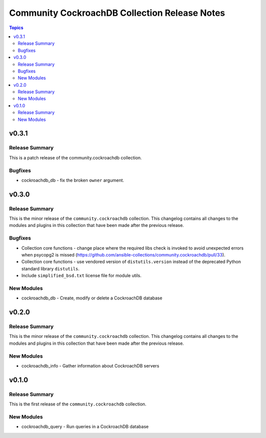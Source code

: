 ==============================================
Community CockroachDB Collection Release Notes
==============================================

.. contents:: Topics


v0.3.1
======

Release Summary
---------------

This is a patch release of the community.cockroachdb collection.

Bugfixes
--------

- cockroachdb_db - fix the broken ``owner`` argument.

v0.3.0
======

Release Summary
---------------

This is the minor release of the ``community.cockroachdb`` collection.
This changelog contains all changes to the modules and plugins in this collection
that have been made after the previous release.

Bugfixes
--------

- Collection core functions - change place where the required libs check is invoked to avoid unexpected errors when psycopg2 is missed (https://github.com/ansible-collections/community.cockroachdb/pull/33).
- Collection core functions - use vendored version of ``distutils.version`` instead of the deprecated Python standard library ``distutils``.
- Include ``simplified_bsd.txt`` license file for module utils.

New Modules
-----------

- cockroachdb_db - Create, modify or delete a CockroachDB database

v0.2.0
======

Release Summary
---------------

This is the minor release of the ``community.cockroachdb`` collection.
This changelog contains all changes to the modules and plugins in this collection
that have been made after the previous release.

New Modules
-----------

- cockroachdb_info - Gather information about CockroachDB servers

v0.1.0
======

Release Summary
---------------

This is the first release of the ``community.cockroachdb`` collection.

New Modules
-----------

- cockroachdb_query - Run queries in a CockroachDB database

